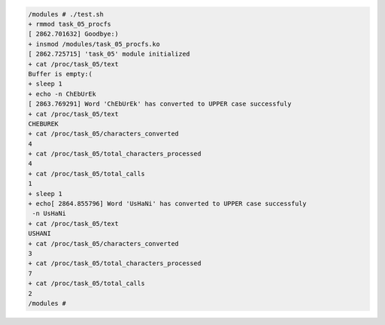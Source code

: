 
.. code-block:: bash

	/modules # ./test.sh
	+ rmmod task_05_procfs
	[ 2862.701632] Goodbye:)
	+ insmod /modules/task_05_procfs.ko
	[ 2862.725715] 'task_05' module initialized
	+ cat /proc/task_05/text
	Buffer is empty:(
	+ sleep 1
	+ echo -n ChEbUrEk
	[ 2863.769291] Word 'ChEbUrEk' has converted to UPPER case successfuly
	+ cat /proc/task_05/text
	CHEBUREK
	+ cat /proc/task_05/characters_converted
	4
	+ cat /proc/task_05/total_characters_processed
	4
	+ cat /proc/task_05/total_calls
	1
	+ sleep 1
	+ echo[ 2864.855796] Word 'UsHaNi' has converted to UPPER case successfuly
	 -n UsHaNi
	+ cat /proc/task_05/text
	USHANI
	+ cat /proc/task_05/characters_converted
	3
	+ cat /proc/task_05/total_characters_processed
	7
	+ cat /proc/task_05/total_calls
	2
	/modules #
